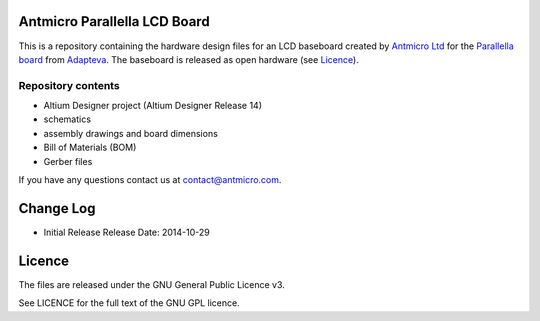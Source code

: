 Antmicro Parallella LCD Board
-----------------------------

This is a repository containing the hardware design files for an LCD baseboard created by `Antmicro Ltd <http://antmicro.com>`_ for the `Parallella board <http://parallella.org/>`_ from `Adapteva <http://adapteva.com>`_.
The baseboard is released as open hardware (see `Licence`_).

Repository contents
===================

* Altium Designer project (Altium Designer Release 14)
* schematics
* assembly drawings and board dimensions
* Bill of Materials (BOM)
* Gerber files

If you have any questions contact us at contact@antmicro.com.

Change Log
----------

- Initial Release
  Release Date: 2014-10-29

Licence
-------

The files are released under the GNU General Public Licence v3.

See LICENCE for the full text of the GNU GPL licence.
